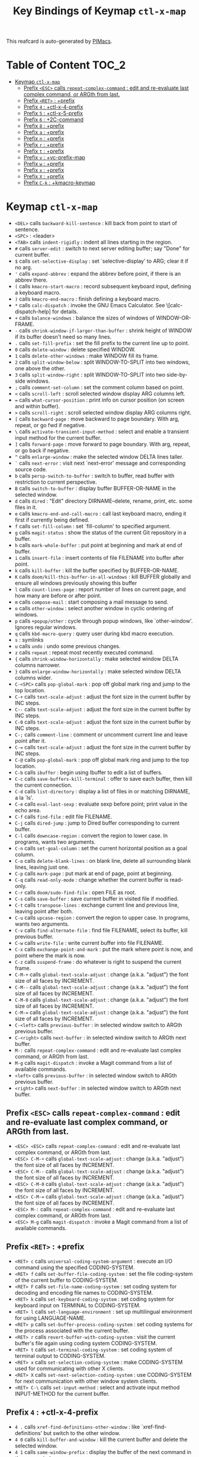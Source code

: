 #+title: Key Bindings of Keymap =ctl-x-map=

This reafcard is auto-generated by [[https://github.com/pivaldi/pimacs][PIMacs]].
* Table of Content :TOC_2:
- [[#keymap-ctl-x-map][Keymap =ctl-x-map=]]
  - [[#prefix-esc-calls-repeat-complex-command--edit-and-re-evaluate-last-complex-command-or-argth-from-last][Prefix =<ESC>= calls =repeat-complex-command= : edit and re-evaluate last complex command, or ARGth from last.]]
  - [[#prefix-ret--prefix][Prefix =<RET>= : +prefix]]
  - [[#prefix-4--ctl-x-4-prefix][Prefix =4= : +ctl-x-4-prefix]]
  - [[#prefix-5--ctl-x-5-prefix][Prefix =5= : +ctl-x-5-prefix]]
  - [[#prefix-6--2c-command][Prefix =6= : +2C-command]]
  - [[#prefix-8--prefix][Prefix =8= : +prefix]]
  - [[#prefix-a--prefix][Prefix =a= : +prefix]]
  - [[#prefix-n--prefix][Prefix =n= : +prefix]]
  - [[#prefix-r--prefix][Prefix =r= : +prefix]]
  - [[#prefix-t--prefix][Prefix =t= : +prefix]]
  - [[#prefix-v--vc-prefix-map][Prefix =v= : +vc-prefix-map]]
  - [[#prefix-w--prefix][Prefix =w= : +prefix]]
  - [[#prefix-x--prefix][Prefix =x= : +prefix]]
  - [[#prefix-x--prefix][Prefix =X= : +prefix]]
  - [[#prefix-c-k--kmacro-keymap][Prefix =C-k= : +kmacro-keymap]]

* Keymap =ctl-x-map=
- =<DEL>= calls =backward-kill-sentence= : kill back from point to start of sentence.
- =<SPC>= : <leader>
- =<TAB>= calls =indent-rigidly= : indent all lines starting in the region.
- =#= calls =server-edit= : switch to next server editing buffer; say "Done" for current buffer.
- =$= calls =set-selective-display= : set `selective-display' to ARG; clear it if no arg.
- ='= calls =expand-abbrev= : expand the abbrev before point, if there is an abbrev there.
- =(= calls =kmacro-start-macro= : record subsequent keyboard input, defining a keyboard macro.
- =)= calls =kmacro-end-macro= : finish defining a keyboard macro.
- =*= calls =calc-dispatch= : invoke the GNU Emacs Calculator.  See \[calc-dispatch-help] for details.
- =+= calls =balance-windows= : balance the sizes of windows of WINDOW-OR-FRAME.
- =-= calls =shrink-window-if-larger-than-buffer= : shrink height of WINDOW if its buffer doesn't need so many lines.
- =.= calls =set-fill-prefix= : set the fill prefix to the current line up to point.
- =0= calls =delete-window= : delete specified WINDOW.
- =1= calls =delete-other-windows= : make WINDOW fill its frame.
- =2= calls =split-window-below= : split WINDOW-TO-SPLIT into two windows, one above the other.
- =3= calls =split-window-right= : split WINDOW-TO-SPLIT into two side-by-side windows.
- =;= calls =comment-set-column= : set the comment column based on point.
- =<= calls =scroll-left= : scroll selected window display ARG columns left.
- === calls =what-cursor-position= : print info on cursor position (on screen and within buffer).
- =>= calls =scroll-right= : scroll selected window display ARG columns right.
- =[= calls =backward-page= : move backward to page boundary.  With arg, repeat, or go fwd if negative.
- =\= calls =activate-transient-input-method= : select and enable a transient input method for the current buffer.
- =]= calls =forward-page= : move forward to page boundary.  With arg, repeat, or go back if negative.
- =^= calls =enlarge-window= : make the selected window DELTA lines taller.
- =`= calls =next-error= : visit next `next-error' message and corresponding source code.
- =b= calls =persp-switch-to-buffer= : switch to buffer, read buffer with restriction to current perspective.
- =B= calls =switch-to-buffer= : display buffer BUFFER-OR-NAME in the selected window.
- =d= calls =dired= : "Edit" directory DIRNAME--delete, rename, print, etc. some files in it.
- =e= calls =kmacro-end-and-call-macro= : call last keyboard macro, ending it first if currently being defined.
- =f= calls =set-fill-column= : set `fill-column' to specified argument.
- =g= calls =magit-status= : show the status of the current Git repository in a buffer.
- =h= calls =mark-whole-buffer= : put point at beginning and mark at end of buffer.
- =i= calls =insert-file= : insert contents of file FILENAME into buffer after point.
- =k= calls =kill-buffer= : kill the buffer specified by BUFFER-OR-NAME.
- =K= calls =doom/kill-this-buffer-in-all-windows= : kill BUFFER globally and ensure all windows previously showing this buffer
- =l= calls =count-lines-page= : report number of lines on current page, and how many are before or after point.
- =m= calls =compose-mail= : start composing a mail message to send.
- =o= calls =other-window= : select another window in cyclic ordering of windows.
- =p= calls =+popup/other= : cycle through popup windows, like `other-window'. Ignores regular windows.
- =q= calls =kbd-macro-query= : query user during kbd macro execution.
- =s= : symlinks
- =u= calls =undo= : undo some previous changes.
- =z= calls =repeat= : repeat most recently executed command.
- ={= calls =shrink-window-horizontally= : make selected window DELTA columns narrower.
- =}= calls =enlarge-window-horizontally= : make selected window DELTA columns wider.
- =C-<SPC>= calls =pop-global-mark= : pop off global mark ring and jump to the top location.
- =C-+= calls =text-scale-adjust= : adjust the font size in the current buffer by INC steps.
- =C--= calls =text-scale-adjust= : adjust the font size in the current buffer by INC steps.
- =C-0= calls =text-scale-adjust= : adjust the font size in the current buffer by INC steps.
- =C-;= calls =comment-line= : comment or uncomment current line and leave point after it.
- =C-== calls =text-scale-adjust= : adjust the font size in the current buffer by INC steps.
- =C-@= calls =pop-global-mark= : pop off global mark ring and jump to the top location.
- =C-b= calls =ibuffer= : begin using Ibuffer to edit a list of buffers.
- =C-c= calls =save-buffers-kill-terminal= : offer to save each buffer, then kill the current connection.
- =C-d= calls =list-directory= : display a list of files in or matching DIRNAME, a la `ls'.
- =C-e= calls =eval-last-sexp= : evaluate sexp before point; print value in the echo area.
- =C-f= calls =find-file= : edit file FILENAME.
- =C-j= calls =dired-jump= : jump to Dired buffer corresponding to current buffer.
- =C-l= calls =downcase-region= : convert the region to lower case.  In programs, wants two arguments.
- =C-n= calls =set-goal-column= : set the current horizontal position as a goal column.
- =C-o= calls =delete-blank-lines= : on blank line, delete all surrounding blank lines, leaving just one.
- =C-p= calls =mark-page= : put mark at end of page, point at beginning.
- =C-q= calls =read-only-mode= : change whether the current buffer is read-only.
- =C-r= calls =doom/sudo-find-file= : open FILE as root.
- =C-s= calls =save-buffer= : save current buffer in visited file if modified.
- =C-t= calls =transpose-lines= : exchange current line and previous line, leaving point after both.
- =C-u= calls =upcase-region= : convert the region to upper case.  In programs, wants two arguments.
- =C-v= calls =find-alternate-file= : find file FILENAME, select its buffer, kill previous buffer.
- =C-w= calls =write-file= : write current buffer into file FILENAME.
- =C-x= calls =exchange-point-and-mark= : put the mark where point is now, and point where the mark is now.
- =C-z= calls =suspend-frame= : do whatever is right to suspend the current frame.
- =C-M-+= calls =global-text-scale-adjust= : change (a.k.a. "adjust") the font size of all faces by INCREMENT.
- =C-M--= calls =global-text-scale-adjust= : change (a.k.a. "adjust") the font size of all faces by INCREMENT.
- =C-M-0= calls =global-text-scale-adjust= : change (a.k.a. "adjust") the font size of all faces by INCREMENT.
- =C-M-== calls =global-text-scale-adjust= : change (a.k.a. "adjust") the font size of all faces by INCREMENT.
- =C-<left>= calls =previous-buffer= : in selected window switch to ARGth previous buffer.
- =C-<right>= calls =next-buffer= : in selected window switch to ARGth next buffer.
- =M-:= calls =repeat-complex-command= : edit and re-evaluate last complex command, or ARGth from last.
- =M-g= calls =magit-dispatch= : invoke a Magit command from a list of available commands.
- =<left>= calls =previous-buffer= : in selected window switch to ARGth previous buffer.
- =<right>= calls =next-buffer= : in selected window switch to ARGth next buffer.
** Prefix =<ESC>= calls =repeat-complex-command= : edit and re-evaluate last complex command, or ARGth from last.
- =<ESC> <ESC>= calls =repeat-complex-command= : edit and re-evaluate last complex command, or ARGth from last.
- =<ESC> C-M-+= calls =global-text-scale-adjust= : change (a.k.a. "adjust") the font size of all faces by INCREMENT.
- =<ESC> C-M--= calls =global-text-scale-adjust= : change (a.k.a. "adjust") the font size of all faces by INCREMENT.
- =<ESC> C-M-0= calls =global-text-scale-adjust= : change (a.k.a. "adjust") the font size of all faces by INCREMENT.
- =<ESC> C-M-== calls =global-text-scale-adjust= : change (a.k.a. "adjust") the font size of all faces by INCREMENT.
- =<ESC> M-:= calls =repeat-complex-command= : edit and re-evaluate last complex command, or ARGth from last.
- =<ESC> M-g= calls =magit-dispatch= : invoke a Magit command from a list of available commands.
** Prefix =<RET>= : +prefix
- =<RET> c= calls =universal-coding-system-argument= : execute an I/O command using the specified CODING-SYSTEM.
- =<RET> f= calls =set-buffer-file-coding-system= : set the file coding-system of the current buffer to CODING-SYSTEM.
- =<RET> F= calls =set-file-name-coding-system= : set coding system for decoding and encoding file names to CODING-SYSTEM.
- =<RET> k= calls =set-keyboard-coding-system= : set coding system for keyboard input on TERMINAL to CODING-SYSTEM.
- =<RET> l= calls =set-language-environment= : set up multilingual environment for using LANGUAGE-NAME.
- =<RET> p= calls =set-buffer-process-coding-system= : set coding systems for the process associated with the current buffer.
- =<RET> r= calls =revert-buffer-with-coding-system= : visit the current buffer's file again using coding system CODING-SYSTEM.
- =<RET> t= calls =set-terminal-coding-system= : set coding system of terminal output to CODING-SYSTEM.
- =<RET> x= calls =set-selection-coding-system= : make CODING-SYSTEM used for communicating with other X clients.
- =<RET> X= calls =set-next-selection-coding-system= : use CODING-SYSTEM for next communication with other window system clients.
- =<RET> C-\= calls =set-input-method= : select and activate input method INPUT-METHOD for the current buffer.
** Prefix =4= : +ctl-x-4-prefix
- =4 .= calls =xref-find-definitions-other-window= : like `xref-find-definitions' but switch to the other window.
- =4 0= calls =kill-buffer-and-window= : kill the current buffer and delete the selected window.
- =4 1= calls =same-window-prefix= : display the buffer of the next command in the same window.
- =4 4= calls =other-window-prefix= : display the buffer of the next command in a new window.
- =4 a= calls =add-change-log-entry-other-window= : find change log file in other window and add entry and item.
- =4 b= calls =switch-to-buffer-other-window= : select the buffer specified by BUFFER-OR-NAME in another window.
- =4 B= calls =switch-to-buffer-other-window= : select the buffer specified by BUFFER-OR-NAME in another window.
- =4 c= calls =clone-indirect-buffer-other-window= : like `clone-indirect-buffer' but display in another window.
- =4 d= calls =dired-other-window= : "Edit" directory DIRNAME.  Like `dired' but select in another window.
- =4 f= calls =find-file-other-window= : edit file FILENAME, in another window.
- =4 m= calls =compose-mail-other-window= : like \[compose-mail], but edit the outgoing message in another window.
- =4 p= calls =project-other-window-command= : run project command, displaying resultant buffer in another window.
- =4 r= calls =find-file-read-only-other-window= : edit file FILENAME in another window but don't allow changes.
- =4 C-f= calls =find-file-other-window= : edit file FILENAME, in another window.
- =4 C-j= calls =dired-jump-other-window= : like \[dired-jump] (`dired-jump') but in other window.
- =4 C-o= calls =display-buffer= : display BUFFER-OR-NAME in some window, without selecting it.
** Prefix =5= : +ctl-x-5-prefix
- =5 .= calls =xref-find-definitions-other-frame= : like `xref-find-definitions' but switch to the other frame.
- =5 0= calls =delete-frame= : delete FRAME, eliminating it from use.
- =5 1= calls =delete-other-frames= : delete all frames on FRAME's terminal, except FRAME.
- =5 2= calls =make-frame-command= : make a new frame, on the same terminal as the selected frame.
- =5 5= calls =other-frame-prefix= : display the buffer of the next command in a new frame.
- =5 b= calls =switch-to-buffer-other-frame= : switch to buffer BUFFER-OR-NAME in another frame.
- =5 c= calls =clone-frame= : make a new frame with the same parameters and windows as FRAME.
- =5 d= calls =dired-other-frame= : "Edit" directory DIRNAME.  Like `dired' but make a new frame.
- =5 f= calls =find-file-other-frame= : edit file FILENAME, in another frame.
- =5 m= calls =compose-mail-other-frame= : like \[compose-mail], but edit the outgoing message in another frame.
- =5 o= calls =other-frame= : select the ARGth different visible frame on current display, and raise it.
- =5 p= calls =project-other-frame-command= : run project command, displaying resultant buffer in another frame.
- =5 r= calls =find-file-read-only-other-frame= : edit file FILENAME in another frame but don't allow changes.
- =5 u= calls =undelete-frame= : undelete a frame deleted with `delete-frame'.
- =5 C-f= calls =find-file-other-frame= : edit file FILENAME, in another frame.
- =5 C-o= calls =display-buffer-other-frame= : display buffer BUFFER preferably in another frame.
** Prefix =6= : +2C-command
- =6 2= calls =2C-two-columns= : split current window vertically for two-column editing.
- =6 b= calls =2C-associate-buffer= : associate another BUFFER with this one in two-column minor mode.
- =6 s= calls =2C-split= : split a two-column text at point, into two buffers in two-column minor mode.
- =6 <f2>= calls =2C-two-columns= : split current window vertically for two-column editing.
** Prefix =8= : +prefix
- =8 <RET>= calls =insert-char= : insert COUNT copies of CHARACTER.
*** Prefix =8 e= : +prefix
- =8 e += calls =emoji-zoom-increase= : increase the size of the character under point.
- =8 e -= calls =emoji-zoom-decrease= : decrease the size of the character under point.
- =8 e 0= calls =emoji-zoom-reset= : reset the size of the character under point.
- =8 e d= calls =emoji-describe= : display the name of the grapheme cluster composed from GLYPH.
- =8 e e= calls =emoji-insert= : choose and insert an emoji glyph.
- =8 e i= calls =emoji-insert= : choose and insert an emoji glyph.
- =8 e l= calls =emoji-list= : list emojis and allow selecting and inserting one of them.
- =8 e r= calls =emoji-recent= : choose and insert one of the recently-used emoji glyphs.
- =8 e s= calls =emoji-search= : choose and insert an emoji glyph by typing its Unicode name.
** Prefix =a= : +prefix
- =a '= calls =expand-abbrev= : expand the abbrev before point, if there is an abbrev there.
- =a += calls =add-mode-abbrev= : define a mode-specific abbrev whose expansion is the last word before point.
- =a -= calls =inverse-add-global-abbrev= : define the word before point as a global (mode-independent) abbreviation.
- =a e= calls =expand-abbrev= : expand the abbrev before point, if there is an abbrev there.
- =a g= calls =add-global-abbrev= : define a global (all modes) abbrev whose expansion is last word before point.
- =a l= calls =add-mode-abbrev= : define a mode-specific abbrev whose expansion is the last word before point.
- =a n= calls =expand-jump-to-next-slot= : move the cursor to the next slot in the last abbrev expansion.
- =a p= calls =expand-jump-to-previous-slot= : move the cursor to the previous slot in the last abbrev expansion.
- =a C-a= calls =add-mode-abbrev= : define a mode-specific abbrev whose expansion is the last word before point.
*** Prefix =a i= : +prefix
- =a i g= calls =inverse-add-global-abbrev= : define the word before point as a global (mode-independent) abbreviation.
- =a i l= calls =inverse-add-mode-abbrev= : define the word before point as a mode-specific abbreviation.
** Prefix =n= : +prefix
- =n d= calls =narrow-to-defun= : make text outside current defun invisible.
- =n g= calls =goto-line-relative= : go to LINE, counting from line at (point-min).
- =n n= calls =narrow-to-region= : restrict editing in this buffer to the current region.
- =n p= calls =narrow-to-page= : make text outside current page invisible.
- =n w= calls =widen= : remove restrictions (narrowing) from current buffer.
** Prefix =r= : +prefix
- =r <SPC>= calls =point-to-register= : store current location of point in REGISTER.
- =r += calls =increment-register= : augment contents of REGISTER using PREFIX.
- =r b= calls =bookmark-jump= : jump to bookmark BOOKMARK (a point in some file).
- =r c= calls =clear-rectangle= : blank out the region-rectangle.
- =r d= calls =delete-rectangle= : delete (don't save) text in the region-rectangle.
- =r f= calls =frameset-to-register= : store the current frameset in register REGISTER.
- =r g= calls =insert-register= : insert contents of REGISTER at point.
- =r i= calls =insert-register= : insert contents of REGISTER at point.
- =r j= calls =jump-to-register= : go to location stored in REGISTER, or restore configuration stored there.
- =r k= calls =kill-rectangle= : delete the region-rectangle and save it as the last killed one.
- =r l= calls =bookmark-bmenu-list= : display a list of existing bookmarks.
- =r m= calls =bookmark-set= : set a bookmark named NAME at the current location.
- =r M= calls =bookmark-set-no-overwrite= : set a bookmark named NAME at the current location.
- =r n= calls =number-to-register= : store NUMBER in REGISTER.
- =r N= calls =rectangle-number-lines= : insert numbers in front of the region-rectangle.
- =r o= calls =open-rectangle= : blank out the region-rectangle, shifting text right.
- =r r= calls =copy-rectangle-to-register= : copy rectangular region of text between START and END into REGISTER.
- =r s= calls =copy-to-register= : copy region of text between START and END into REGISTER.
- =r t= calls =string-rectangle= : replace rectangle contents with STRING on each line.
- =r w= calls =window-configuration-to-register= : store the window configuration of the selected frame in REGISTER.
- =r x= calls =copy-to-register= : copy region of text between START and END into REGISTER.
- =r y= calls =yank-rectangle= : yank the last killed rectangle with upper left corner at point.
- =r C-<SPC>= calls =point-to-register= : store current location of point in REGISTER.
- =r C-@= calls =point-to-register= : store current location of point in REGISTER.
- =r M-w= calls =copy-rectangle-as-kill= : copy the region-rectangle and save it as the last killed one.
** Prefix =t= : +prefix
- =t <RET>= calls =tab-switch= : switch to the tab by NAME.
- =t 0= calls =tab-close= : close the tab specified by its absolute position TAB-NUMBER.
- =t 1= calls =tab-close-other= : close all tabs on the selected frame, except the tab TAB-NUMBER.
- =t 2= calls =tab-new= : create a new tab ARG positions to the right.
- =t b= calls =switch-to-buffer-other-tab= : switch to buffer BUFFER-OR-NAME in another tab.
- =t d= calls =dired-other-tab= : "Edit" directory DIRNAME.  Like `dired' but make a new tab.
- =t f= calls =find-file-other-tab= : edit file FILENAME, in another tab.
- =t G= calls =tab-group= : add the tab specified by its absolute position TAB-NUMBER to GROUP-NAME.
- =t m= calls =tab-move= : move the current tab ARG positions to the right.
- =t M= calls =tab-move-to= : move tab from FROM-NUMBER position to new position at TO-NUMBER.
- =t n= calls =tab-duplicate= : clone the current tab to ARG positions to the right.
- =t N= calls =tab-new-to= : add a new tab at the absolute position TAB-NUMBER.
- =t o= calls =tab-next= : switch to ARGth next tab.
- =t O= calls =tab-previous= : switch to ARGth previous tab.
- =t p= calls =project-other-tab-command= : run project command, displaying resultant buffer in a new tab.
- =t r= calls =tab-rename= : give the tab specified by its absolute position TAB-NUMBER a new NAME.
- =t t= calls =other-tab-prefix= : display the buffer of the next command in a new tab.
- =t u= calls =tab-undo= : restore the most recently closed tab.
- =t C-f= calls =find-file-other-tab= : edit file FILENAME, in another tab.
- =t C-r= calls =find-file-read-only-other-tab= : edit file FILENAME, in another tab, but don't allow changes.
*** Prefix =t ^= : +prefix
- =t ^ f= calls =tab-detach= : move tab number FROM-NUMBER to a new frame.
** Prefix =v= : +vc-prefix-map
- =v != calls =vc-edit-next-command= : request editing the next VC shell command before execution.
- =v += calls =vc-update= : update the current fileset or branch.
- =v == calls =vc-diff= : display diffs between file revisions.
- =v a= calls =vc-update-change-log= : find change log file and add entries from recent version control logs.
- =v d= calls =vc-dir= : show the VC status for "interesting" files in and below DIR.
- =v D= calls =vc-root-diff= : display diffs between VC-controlled whole tree revisions.
- =v g= calls =vc-annotate= : display the edit history of the current FILE using colors.
- =v G= calls =vc-ignore= : ignore FILE under the VCS of DIRECTORY.
- =v h= calls =vc-region-history= : show the history of the region between FROM and TO.
- =v i= calls =vc-register= : register into a version control system.
- =v I= calls =vc-log-incoming= : show log of changes that will be received with pull from REMOTE-LOCATION.
- =v l= calls =vc-print-log= : show in another window the VC change history of the current fileset.
- =v L= calls =vc-print-root-log= : show in another window VC change history of the current VC controlled tree.
- =v m= calls =vc-merge= : perform a version control merge operation.
- =v O= calls =vc-log-outgoing= : show log of changes that will be sent with a push operation to REMOTE-LOCATION.
- =v P= calls =vc-push= : push the current branch.
- =v r= calls =vc-retrieve-tag= : for each file in or below DIR, retrieve their version identified by tag NAME.
- =v s= calls =vc-create-tag= : descending recursively from DIR, make a tag called NAME.
- =v u= calls =vc-revert= : revert working copies of the selected fileset to their repository contents.
- =v v= calls =vc-next-action= : do the next logical version control operation on the current fileset.
- =v x= calls =vc-delete-file= : delete file and mark it as such in the version control system.
- =v ~= calls =vc-revision-other-window= : visit revision REV of the current file in another window.
*** Prefix =v b= : +prefix
- =v b c= calls =vc-create-branch= : make a branch called NAME in directory DIR.
- =v b l= calls =vc-print-branch-log= : show the change log for BRANCH in another window.
- =v b s= calls =vc-switch-branch= : switch to the branch NAME in the directory DIR.
*** Prefix =v M= : +prefix
- =v M D= calls =vc-diff-mergebase= : report diffs between the merge base of REV1 and REV2 revisions.
- =v M L= calls =vc-log-mergebase= : show a log of changes between the merge base of revisions REV1 and REV2.
** Prefix =w= : +prefix
- =w -= calls =fit-window-to-buffer= : adjust size of WINDOW to display its buffer's contents exactly.
- =w 0= calls =delete-windows-on= : delete all windows showing BUFFER-OR-NAME.
- =w 2= calls =split-root-window-below= : split root window of current frame in two.
- =w 3= calls =split-root-window-right= : split root window of current frame into two side-by-side windows.
- =w s= calls =window-toggle-side-windows= : toggle display of side windows on specified FRAME.
*** Prefix =w ^= : +prefix
- =w ^ f= calls =tear-off-window= : delete the selected window, and create a new frame displaying its buffer.
- =w ^ t= calls =tab-window-detach= : move the selected window to a new tab.
** Prefix =x= : +prefix
- =x f= calls =font-lock-update= : update the syntax highlighting in this buffer.
- =x g= calls =revert-buffer-quick= : like `revert-buffer', but asks for less confirmation.
- =x i= calls =insert-buffer= : insert after point the contents of BUFFER.
- =x n= calls =clone-buffer= : create and return a twin copy of the current buffer.
- =x r= calls =rename-buffer= : change current buffer's name to NEWNAME (a string).
- =x t= calls =toggle-truncate-lines= : toggle truncating of long lines for the current buffer.
- =x u= calls =rename-uniquely= : rename current buffer to a similar name not already taken.
** Prefix =X= : +prefix
- =X <SPC>= calls =edebug-step-mode= : proceed to next stop point.
- =X == calls =edebug-display-freq-count= : display the frequency count data for each line of the current definition.
- =X a= calls =abort-recursive-edit= : abort the command that requested this recursive edit or minibuffer input.
- =X b= calls =edebug-set-breakpoint= : set the breakpoint of nearest sexp.
- =X c= calls =edebug-continue-mode= : begin continue mode.
- =X C= calls =edebug-Continue-fast-mode= : trace with no wait at each step.
- =X D= calls =edebug-toggle-disable-breakpoint= : toggle whether the breakpoint near point is disabled.
- =X g= calls =edebug-go-mode= : go, evaluating until break.
- =X G= calls =edebug-Go-nonstop-mode= : go, evaluating without debugging.
- =X q= calls =top-level= : exit all recursive editing levels.
- =X Q= calls =edebug-top-level-nonstop= : set mode to Go-nonstop, and exit to top-level.
- =X t= calls =edebug-trace-mode= : begin trace mode.
- =X T= calls =edebug-Trace-fast-mode= : trace with no wait at each step.
- =X u= calls =edebug-unset-breakpoint= : clear the breakpoint of nearest sexp.
- =X U= calls =edebug-unset-breakpoints= : unset all the breakpoints in the current form.
- =X w= calls =edebug-where= : show the debug windows and where we stopped in the program.
- =X W= calls =edebug-toggle-save-windows= : toggle the saving and restoring of windows.
- =X x= calls =edebug-set-conditional-breakpoint= : set a conditional breakpoint at nearest sexp.
- =X X= calls =edebug-set-global-break-condition= : set `edebug-global-break-condition' to EXPRESSION.
** Prefix =C-k= : +kmacro-keymap
- =C-k <RET>= calls =kmacro-edit-macro= : as edit last keyboard macro, but without kmacro-repeat property.
- =C-k <SPC>= calls =kmacro-step-edit-macro= : step edit and execute last keyboard macro.
- =C-k <TAB>= calls =kmacro-insert-counter= : insert current value of `kmacro-counter', then increment it by ARG.
- =C-k b= calls =kmacro-bind-to-key= : when not defining or executing a macro, offer to bind last macro to a key.
- =C-k d= calls =kmacro-redisplay= : force redisplay during keyboard macro execution.
- =C-k e= calls =edit-kbd-macro= : edit a keyboard macro.
- =C-k l= calls =kmacro-edit-lossage= : edit most recent 300 keystrokes as a keyboard macro.
- =C-k n= calls =kmacro-name-last-macro= : assign a name to the last keyboard macro defined.
- =C-k q= calls =kbd-macro-query= : query user during kbd macro execution.
- =C-k r= calls =apply-macro-to-region-lines= : apply last keyboard macro to all lines in the region.
- =C-k s= calls =kmacro-start-macro= : record subsequent keyboard input, defining a keyboard macro.
- =C-k x= calls =kmacro-to-register= : store the last keyboard macro in register R.
- =C-k C-a= calls =kmacro-add-counter= : add the value of numeric prefix arg (prompt if missing) to `kmacro-counter'.
- =C-k C-c= calls =kmacro-set-counter= : set the value of `kmacro-counter' to ARG, or prompt for value if no argument.
- =C-k C-d= calls =kmacro-delete-ring-head= : delete current macro from keyboard macro ring.
- =C-k C-e= calls =kmacro-edit-macro-repeat= : edit last keyboard macro.
- =C-k C-f= calls =kmacro-set-format= : set the format of `kmacro-counter' to FORMAT.
- =C-k C-k= calls =kmacro-end-or-call-macro-repeat= : as `kmacro-end-or-call-macro' but allow repeat without repeating prefix.
- =C-k C-l= calls =kmacro-call-ring-2nd-repeat= : execute second keyboard macro in macro ring.
- =C-k C-n= calls =kmacro-cycle-ring-next= : move to next keyboard macro in keyboard macro ring.
- =C-k C-p= calls =kmacro-cycle-ring-previous= : move to previous keyboard macro in keyboard macro ring.
- =C-k C-s= calls =kmacro-start-macro= : record subsequent keyboard input, defining a keyboard macro.
- =C-k C-t= calls =kmacro-swap-ring= : swap first two elements on keyboard macro ring.
- =C-k C-v= calls =kmacro-view-macro-repeat= : display the last keyboard macro.
